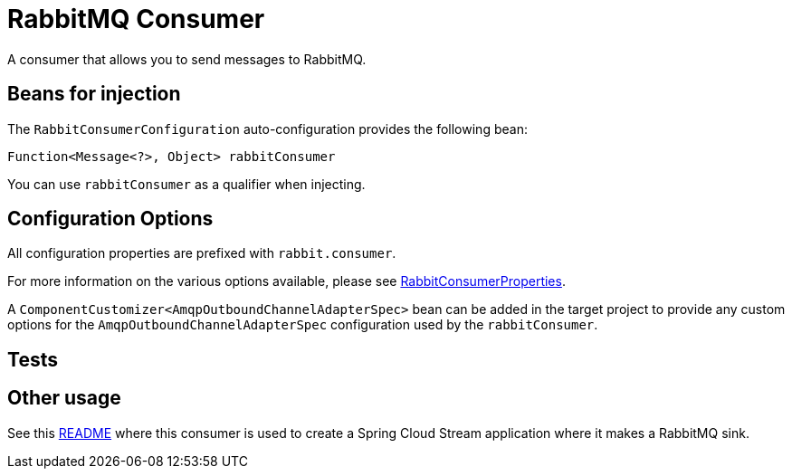 # RabbitMQ Consumer

A consumer that allows you to send messages to RabbitMQ. 

## Beans for injection

The `RabbitConsumerConfiguration` auto-configuration provides the following bean:

`Function<Message<?>, Object> rabbitConsumer`

You can use `rabbitConsumer` as a qualifier when injecting.

## Configuration Options

All configuration properties are prefixed with `rabbit.consumer`.

For more information on the various options available, please see link:src/main/java/org/springframework/cloud/fn/consumer/rabbit/RabbitConsumerProperties.java[RabbitConsumerProperties].

A `ComponentCustomizer<AmqpOutboundChannelAdapterSpec>` bean can be added in the target project to provide any custom options for the `AmqpOutboundChannelAdapterSpec` configuration used by the `rabbitConsumer`.

## Tests


## Other usage

See this https://github.com/spring-cloud/stream-applications/blob/master/applications/sink/rabbit-sink/README.adoc[README] where this consumer is used to create a Spring Cloud Stream application where it makes a RabbitMQ sink.
